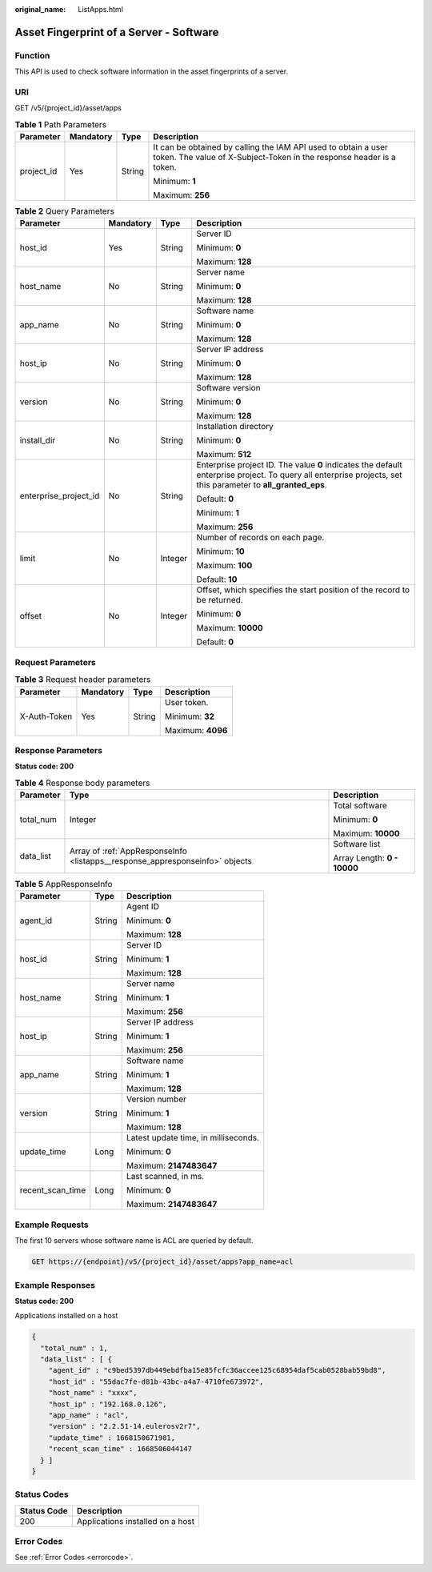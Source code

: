 :original_name: ListApps.html

.. _ListApps:

Asset Fingerprint of a Server - Software
========================================

Function
--------

This API is used to check software information in the asset fingerprints of a server.

URI
---

GET /v5/{project_id}/asset/apps

.. table:: **Table 1** Path Parameters

   +-----------------+-----------------+-----------------+----------------------------------------------------------------------------------------------------------------------------------------+
   | Parameter       | Mandatory       | Type            | Description                                                                                                                            |
   +=================+=================+=================+========================================================================================================================================+
   | project_id      | Yes             | String          | It can be obtained by calling the IAM API used to obtain a user token. The value of X-Subject-Token in the response header is a token. |
   |                 |                 |                 |                                                                                                                                        |
   |                 |                 |                 | Minimum: **1**                                                                                                                         |
   |                 |                 |                 |                                                                                                                                        |
   |                 |                 |                 | Maximum: **256**                                                                                                                       |
   +-----------------+-----------------+-----------------+----------------------------------------------------------------------------------------------------------------------------------------+

.. table:: **Table 2** Query Parameters

   +-----------------------+-----------------+-----------------+---------------------------------------------------------------------------------------------------------------------------------------------------------------+
   | Parameter             | Mandatory       | Type            | Description                                                                                                                                                   |
   +=======================+=================+=================+===============================================================================================================================================================+
   | host_id               | Yes             | String          | Server ID                                                                                                                                                     |
   |                       |                 |                 |                                                                                                                                                               |
   |                       |                 |                 | Minimum: **0**                                                                                                                                                |
   |                       |                 |                 |                                                                                                                                                               |
   |                       |                 |                 | Maximum: **128**                                                                                                                                              |
   +-----------------------+-----------------+-----------------+---------------------------------------------------------------------------------------------------------------------------------------------------------------+
   | host_name             | No              | String          | Server name                                                                                                                                                   |
   |                       |                 |                 |                                                                                                                                                               |
   |                       |                 |                 | Minimum: **0**                                                                                                                                                |
   |                       |                 |                 |                                                                                                                                                               |
   |                       |                 |                 | Maximum: **128**                                                                                                                                              |
   +-----------------------+-----------------+-----------------+---------------------------------------------------------------------------------------------------------------------------------------------------------------+
   | app_name              | No              | String          | Software name                                                                                                                                                 |
   |                       |                 |                 |                                                                                                                                                               |
   |                       |                 |                 | Minimum: **0**                                                                                                                                                |
   |                       |                 |                 |                                                                                                                                                               |
   |                       |                 |                 | Maximum: **128**                                                                                                                                              |
   +-----------------------+-----------------+-----------------+---------------------------------------------------------------------------------------------------------------------------------------------------------------+
   | host_ip               | No              | String          | Server IP address                                                                                                                                             |
   |                       |                 |                 |                                                                                                                                                               |
   |                       |                 |                 | Minimum: **0**                                                                                                                                                |
   |                       |                 |                 |                                                                                                                                                               |
   |                       |                 |                 | Maximum: **128**                                                                                                                                              |
   +-----------------------+-----------------+-----------------+---------------------------------------------------------------------------------------------------------------------------------------------------------------+
   | version               | No              | String          | Software version                                                                                                                                              |
   |                       |                 |                 |                                                                                                                                                               |
   |                       |                 |                 | Minimum: **0**                                                                                                                                                |
   |                       |                 |                 |                                                                                                                                                               |
   |                       |                 |                 | Maximum: **128**                                                                                                                                              |
   +-----------------------+-----------------+-----------------+---------------------------------------------------------------------------------------------------------------------------------------------------------------+
   | install_dir           | No              | String          | Installation directory                                                                                                                                        |
   |                       |                 |                 |                                                                                                                                                               |
   |                       |                 |                 | Minimum: **0**                                                                                                                                                |
   |                       |                 |                 |                                                                                                                                                               |
   |                       |                 |                 | Maximum: **512**                                                                                                                                              |
   +-----------------------+-----------------+-----------------+---------------------------------------------------------------------------------------------------------------------------------------------------------------+
   | enterprise_project_id | No              | String          | Enterprise project ID. The value **0** indicates the default enterprise project. To query all enterprise projects, set this parameter to **all_granted_eps**. |
   |                       |                 |                 |                                                                                                                                                               |
   |                       |                 |                 | Default: **0**                                                                                                                                                |
   |                       |                 |                 |                                                                                                                                                               |
   |                       |                 |                 | Minimum: **1**                                                                                                                                                |
   |                       |                 |                 |                                                                                                                                                               |
   |                       |                 |                 | Maximum: **256**                                                                                                                                              |
   +-----------------------+-----------------+-----------------+---------------------------------------------------------------------------------------------------------------------------------------------------------------+
   | limit                 | No              | Integer         | Number of records on each page.                                                                                                                               |
   |                       |                 |                 |                                                                                                                                                               |
   |                       |                 |                 | Minimum: **10**                                                                                                                                               |
   |                       |                 |                 |                                                                                                                                                               |
   |                       |                 |                 | Maximum: **100**                                                                                                                                              |
   |                       |                 |                 |                                                                                                                                                               |
   |                       |                 |                 | Default: **10**                                                                                                                                               |
   +-----------------------+-----------------+-----------------+---------------------------------------------------------------------------------------------------------------------------------------------------------------+
   | offset                | No              | Integer         | Offset, which specifies the start position of the record to be returned.                                                                                      |
   |                       |                 |                 |                                                                                                                                                               |
   |                       |                 |                 | Minimum: **0**                                                                                                                                                |
   |                       |                 |                 |                                                                                                                                                               |
   |                       |                 |                 | Maximum: **10000**                                                                                                                                            |
   |                       |                 |                 |                                                                                                                                                               |
   |                       |                 |                 | Default: **0**                                                                                                                                                |
   +-----------------------+-----------------+-----------------+---------------------------------------------------------------------------------------------------------------------------------------------------------------+

Request Parameters
------------------

.. table:: **Table 3** Request header parameters

   +-----------------+-----------------+-----------------+-------------------+
   | Parameter       | Mandatory       | Type            | Description       |
   +=================+=================+=================+===================+
   | X-Auth-Token    | Yes             | String          | User token.       |
   |                 |                 |                 |                   |
   |                 |                 |                 | Minimum: **32**   |
   |                 |                 |                 |                   |
   |                 |                 |                 | Maximum: **4096** |
   +-----------------+-----------------+-----------------+-------------------+

Response Parameters
-------------------

**Status code: 200**

.. table:: **Table 4** Response body parameters

   +-----------------------+------------------------------------------------------------------------------+-----------------------------+
   | Parameter             | Type                                                                         | Description                 |
   +=======================+==============================================================================+=============================+
   | total_num             | Integer                                                                      | Total software              |
   |                       |                                                                              |                             |
   |                       |                                                                              | Minimum: **0**              |
   |                       |                                                                              |                             |
   |                       |                                                                              | Maximum: **10000**          |
   +-----------------------+------------------------------------------------------------------------------+-----------------------------+
   | data_list             | Array of :ref:`AppResponseInfo <listapps__response_appresponseinfo>` objects | Software list               |
   |                       |                                                                              |                             |
   |                       |                                                                              | Array Length: **0 - 10000** |
   +-----------------------+------------------------------------------------------------------------------+-----------------------------+

.. _listapps__response_appresponseinfo:

.. table:: **Table 5** AppResponseInfo

   +-----------------------+-----------------------+--------------------------------------+
   | Parameter             | Type                  | Description                          |
   +=======================+=======================+======================================+
   | agent_id              | String                | Agent ID                             |
   |                       |                       |                                      |
   |                       |                       | Minimum: **0**                       |
   |                       |                       |                                      |
   |                       |                       | Maximum: **128**                     |
   +-----------------------+-----------------------+--------------------------------------+
   | host_id               | String                | Server ID                            |
   |                       |                       |                                      |
   |                       |                       | Minimum: **1**                       |
   |                       |                       |                                      |
   |                       |                       | Maximum: **128**                     |
   +-----------------------+-----------------------+--------------------------------------+
   | host_name             | String                | Server name                          |
   |                       |                       |                                      |
   |                       |                       | Minimum: **1**                       |
   |                       |                       |                                      |
   |                       |                       | Maximum: **256**                     |
   +-----------------------+-----------------------+--------------------------------------+
   | host_ip               | String                | Server IP address                    |
   |                       |                       |                                      |
   |                       |                       | Minimum: **1**                       |
   |                       |                       |                                      |
   |                       |                       | Maximum: **256**                     |
   +-----------------------+-----------------------+--------------------------------------+
   | app_name              | String                | Software name                        |
   |                       |                       |                                      |
   |                       |                       | Minimum: **1**                       |
   |                       |                       |                                      |
   |                       |                       | Maximum: **128**                     |
   +-----------------------+-----------------------+--------------------------------------+
   | version               | String                | Version number                       |
   |                       |                       |                                      |
   |                       |                       | Minimum: **1**                       |
   |                       |                       |                                      |
   |                       |                       | Maximum: **128**                     |
   +-----------------------+-----------------------+--------------------------------------+
   | update_time           | Long                  | Latest update time, in milliseconds. |
   |                       |                       |                                      |
   |                       |                       | Minimum: **0**                       |
   |                       |                       |                                      |
   |                       |                       | Maximum: **2147483647**              |
   +-----------------------+-----------------------+--------------------------------------+
   | recent_scan_time      | Long                  | Last scanned, in ms.                 |
   |                       |                       |                                      |
   |                       |                       | Minimum: **0**                       |
   |                       |                       |                                      |
   |                       |                       | Maximum: **2147483647**              |
   +-----------------------+-----------------------+--------------------------------------+

Example Requests
----------------

The first 10 servers whose software name is ACL are queried by default.

.. code-block:: text

   GET https://{endpoint}/v5/{project_id}/asset/apps?app_name=acl

Example Responses
-----------------

**Status code: 200**

Applications installed on a host

.. code-block::

   {
     "total_num" : 1,
     "data_list" : [ {
       "agent_id" : "c9bed5397db449ebdfba15e85fcfc36accee125c68954daf5cab0528bab59bd8",
       "host_id" : "55dac7fe-d81b-43bc-a4a7-4710fe673972",
       "host_name" : "xxxx",
       "host_ip" : "192.168.0.126",
       "app_name" : "acl",
       "version" : "2.2.51-14.eulerosv2r7",
       "update_time" : 1668150671981,
       "recent_scan_time" : 1668506044147
     } ]
   }

Status Codes
------------

=========== ================================
Status Code Description
=========== ================================
200         Applications installed on a host
=========== ================================

Error Codes
-----------

See :ref:`Error Codes <errorcode>`.
